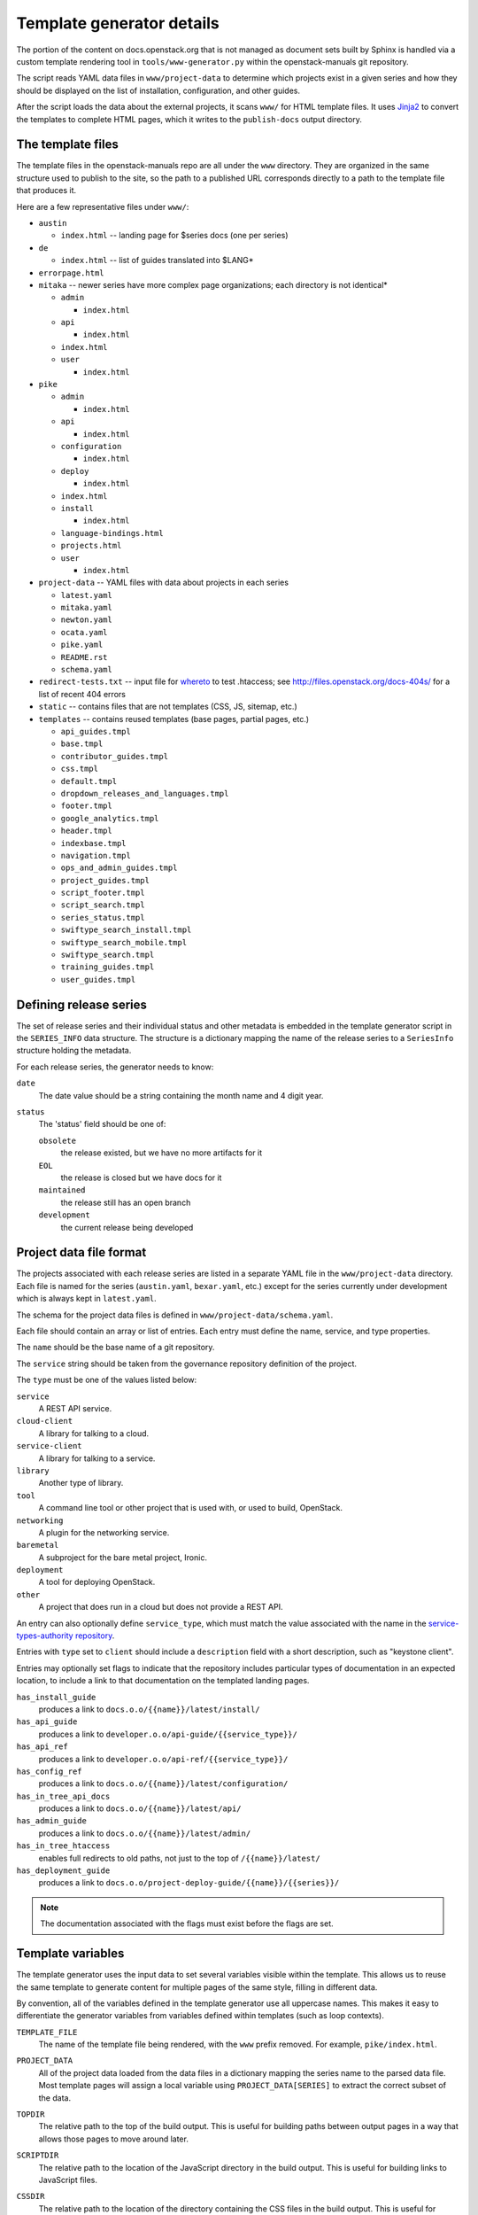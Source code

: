 .. _template-generator:

==========================
Template generator details
==========================

The portion of the content on docs.openstack.org that is not managed
as document sets built by Sphinx is handled via a custom template
rendering tool in ``tools/www-generator.py`` within the
openstack-manuals git repository.

The script reads YAML data files in ``www/project-data`` to determine
which projects exist in a given series and how they should be
displayed on the list of installation, configuration, and other
guides.

After the script loads the data about the external projects, it scans
``www/`` for HTML template files. It uses `Jinja2 <https://jinja.pocoo.org>`_
to convert the templates to complete HTML pages, which it writes to the
``publish-docs`` output directory.

.. seealso::

   The `Jinja2 <https://jinja.pocoo.org>`_ documentation includes a guide
   for template designers that covers the syntax of templates, inheritance
   between templates, and the various filters and other features available
   when writing templates.

The template files
~~~~~~~~~~~~~~~~~~

The template files in the openstack-manuals repo are all under the
``www`` directory. They are organized in the same structure used to
publish to the site, so the path to a published URL corresponds
directly to a path to the template file that produces it.

Here are a few representative files under ``www/``:

* ``austin``

  * ``index.html`` -- landing page for $series docs (one per series)

* ``de``

  * ``index.html`` -- list of guides translated into $LANG*

* ``errorpage.html``

* ``mitaka`` -- newer series have more complex page organizations; each
  directory is not identical*

  * ``admin``

    * ``index.html``

  * ``api``

    * ``index.html``

  * ``index.html``
  * ``user``

    * ``index.html``

* ``pike``

  * ``admin``

    * ``index.html``

  * ``api``

    * ``index.html``

  * ``configuration``

    * ``index.html``

  * ``deploy``

    * ``index.html``

  * ``index.html``
  * ``install``

    * ``index.html``

  * ``language-bindings.html``
  * ``projects.html``
  * ``user``

    * ``index.html``

* ``project-data`` -- YAML files with data about projects in each series

  * ``latest.yaml``
  * ``mitaka.yaml``
  * ``newton.yaml``
  * ``ocata.yaml``
  * ``pike.yaml``
  * ``README.rst``
  * ``schema.yaml``

* ``redirect-tests.txt`` -- input file for `whereto <http://whereto.readthedocs.io/en/latest/>`_
  to test .htaccess;
  see http://files.openstack.org/docs-404s/ for a list of recent 404
  errors
* ``static`` -- contains files that are not templates (CSS, JS,
  sitemap, etc.)
* ``templates`` -- contains reused templates (base pages, partial
  pages, etc.)

  * ``api_guides.tmpl``
  * ``base.tmpl``
  * ``contributor_guides.tmpl``
  * ``css.tmpl``
  * ``default.tmpl``
  * ``dropdown_releases_and_languages.tmpl``
  * ``footer.tmpl``
  * ``google_analytics.tmpl``
  * ``header.tmpl``
  * ``indexbase.tmpl``
  * ``navigation.tmpl``
  * ``ops_and_admin_guides.tmpl``
  * ``project_guides.tmpl``
  * ``script_footer.tmpl``
  * ``script_search.tmpl``
  * ``series_status.tmpl``
  * ``swiftype_search_install.tmpl``
  * ``swiftype_search_mobile.tmpl``
  * ``swiftype_search.tmpl``
  * ``training_guides.tmpl``
  * ``user_guides.tmpl``

.. NOTE(dhellmann): The whereto link will move to docs.o.o as soon as
   the publishing jobs are updated.

Defining release series
~~~~~~~~~~~~~~~~~~~~~~~

The set of release series and their individual status and other
metadata is embedded in the template generator script in the
``SERIES_INFO`` data structure. The structure is a dictionary mapping
the name of the release series to a ``SeriesInfo`` structure holding
the metadata.

For each release series, the generator needs to know:

``date``
  The date value should be a string containing the month name and 4
  digit year.

``status``
  The 'status' field should be one of:

  ``obsolete``
      the release existed, but we have no more artifacts for it

  ``EOL``
      the release is closed but we have docs for it

  ``maintained``
      the release still has an open branch

  ``development``
      the current release being developed

.. seealso::

   :ref:`release-www-page-updates` has some additional information
   about how the status values are updated at the end of a release
   cycle.

Project data file format
~~~~~~~~~~~~~~~~~~~~~~~~

The projects associated with each release series are listed in a
separate YAML file in the ``www/project-data`` directory. Each file is
named for the series (``austin.yaml``, ``bexar.yaml``, etc.) except
for the series currently under development which is always kept in
``latest.yaml``.

The schema for the project data files is defined in
``www/project-data/schema.yaml``.

Each file should contain an array or list of entries. Each entry must
define the name, service, and type properties.

The ``name`` should be the base name of a git repository.

The ``service`` string should be taken from the governance repository
definition of the project.

The ``type`` must be one of the values listed below:

``service``
    A REST API service.

``cloud-client``
    A library for talking to a cloud.

``service-client``
    A library for talking to a service.

``library``
    Another type of library.

``tool``
    A command line tool or other project that is used with, or used to
    build, OpenStack.

``networking``
    A plugin for the networking service.

``baremetal``
    A subproject for the bare metal project, Ironic.

``deployment``
    A tool for deploying OpenStack.

``other``
    A project that does run in a cloud but does not provide
    a REST API.

An entry can also optionally define ``service_type``, which must match
the value associated with the name in the `service-types-authority
repository
<http://git.openstack.org/cgit/openstack/service-types-authority/>`_.

Entries with ``type`` set to ``client`` should include a ``description``
field with a short description, such as "keystone client".

Entries may optionally set flags to indicate that the repository
includes particular types of documentation in an expected location, to
include a link to that documentation on the templated landing pages.

``has_install_guide``
    produces a link to ``docs.o.o/{{name}}/latest/install/``

``has_api_guide``
    produces a link to ``developer.o.o/api-guide/{{service_type}}/``

``has_api_ref``
    produces a link to ``developer.o.o/api-ref/{{service_type}}/``

``has_config_ref``
    produces a link to ``docs.o.o/{{name}}/latest/configuration/``

``has_in_tree_api_docs``
    produces a link to ``docs.o.o/{{name}}/latest/api/``

``has_admin_guide``
    produces a link to ``docs.o.o/{{name}}/latest/admin/``

``has_in_tree_htaccess``
    enables full redirects to old paths, not just to the top of
    ``/{{name}}/latest/``

``has_deployment_guide``
    produces a link to ``docs.o.o/project-deploy-guide/{{name}}/{{series}}/``

.. note::

   The documentation associated with the flags must exist before the
   flags are set.

Template variables
~~~~~~~~~~~~~~~~~~

The template generator uses the input data to set several variables
visible within the template. This allows us to reuse the same template
to generate content for multiple pages of the same style, filling in
different data.

By convention, all of the variables defined in the template generator
use all uppercase names. This makes it easy to differentiate the
generator variables from variables defined within templates (such as
loop contexts).

``TEMPLATE_FILE``
  The name of the template file being rendered, with the ``www``
  prefix removed. For example, ``pike/index.html``.

``PROJECT_DATA``
  All of the project data loaded from the data files in a dictionary
  mapping the series name to the parsed data file. Most template pages
  will assign a local variable using ``PROJECT_DATA[SERIES]`` to
  extract the correct subset of the data.

``TOPDIR``
  The relative path to the top of the build output. This is useful for
  building paths between output pages in a way that allows those pages
  to move around later.

``SCRIPTDIR``
  The relative path to the location of the JavaScript directory in the
  build output. This is useful for building links to JavaScript files.

``CSSDIR``
  The relative path to the location of the directory containing the
  CSS files in the build output. This is useful for building links to
  CSS files.

``IMAGEDIR``
  The relative path to the location of the directory containing image
  files in the build output. This is useful for building links to
  images.

``SERIES``
  A string containing the name of the series usable in URLs. For the
  series under development, this is ``"latest"``. For other series, it
  is the series name in lower case.

  This value is derived from the path to the template file. If the
  file is under a directory that matches one of the known series
  names, that value is used to set ``SERIES``.

``SERIES_TITLE``
  A string containing the name of the series usable in text visible to
  the reader. It is always the actual name of the series in "title
  case" (the first letter of each word is uppercase). For example,
  ``"Pike"``.

  This value is derived from the path to the template file. If the
  file is under a directory that matches one of the known series
  names, that value is used to set ``SERIES``.

``ALL_SERIES``
  A list of all of the series names for all OpenStack releases, in
  order of release.

  This list is derived from the keys of the ``SERIES_INFO`` dictionary
  defined in the template generator.

``PAST_SERIES``
  A list of the series names for OpenStack releases with a status
  other than ``"development"``.

  This list is derived from the values in the ``SERIES_INFO``
  dictionary defined in the template generator.

``RELEASED_SERIES``
  A string containing the lowercase name of the most recent series to
  be released. For example, during the Pike series this value was
  ``"ocata"``.

  This value is derived from the values in the ``SERIES_INFO``
  dictionary defined in the template generator.

``SERIES_IN_DEVELOPMENT``
  A string containing the lowercase name of the series under active
  development. For example, during the Pike series this value was
  ``"pike"``.

  This value is derived from the values in the ``SERIES_INFO``
  dictionary defined in the template generator.

``SERIES_INFO``
  The ``SeriesInfo`` object associated with the current series. This
  provides access to the ``date`` and ``status`` values for the
  series.

  This value is taken from the ``SERIES_INFO`` dictionary defined in
  the template generator.

``REGULAR_REPOS``
  A list of all of the names of regular repositories for official
  OpenStack projects. Here "regular" differentiates the repositories
  from infrastructure team repositories, which have their
  documentation published to a different location and therefore need
  some different URLs for redirects in the ``.htaccess`` template. See
  ``INFRA_REPOS``.

  This value is derived from data published from the governance
  repository.

``INFRA_REPOS``
  A list of all of the names of repositories for the infrastructure
  team. See ``REGULAR_REPOS``.

  This value is derived from data published from the governance
  repository.

Common tasks
~~~~~~~~~~~~

How would I change a page?
--------------------------

1. Look for the TEMPLATE_FILE value in the page source to find which
   file produces the page

   The source for https://docs.openstack.org/pike/ shows:

   .. code-block:: none

      <!-- TEMPLATE_FILE: openstack-manuals/www/pike/index.html -->

2. Modify the file or one of the other templates from which it
   inherits.

   ``www/pike/index.html`` has a base template of
   ``www/templates/indexbase.tmpl`` which contains:

   .. code-block:: none

      {% include "templates/series_status.tmpl" %}

   and that directive pulls in ``www/templates/series_status.tmpl``.

How would I add a new project?
------------------------------

Modify ``www/project-data/latest.yaml`` to add the new stanza.

Flags for having various types of docs default to off; only list the
ones that should be turned on.  Set the type for the project to ensure
it shows up in the correct list(s).

How would I add a new flag to the project metadata?
---------------------------------------------------

1. Update the schema to allow the flag by changing
   ``www/project-data/schema.yaml``.

2. Update the documentation team contributor guide to explain the
   flag's use by modifying
   ``doc/doc-contribu-guide/source/doc-tools/template-generator.rst``.

3. Update ``www/project-data/latest.yaml`` to set the flag for some project(s).

4. Update/create the template that will use the flag.

How would I add a new page?
---------------------------

Copy an existing template file to the new name under ``www/`` and then
modify it.

How does the final release process work?
----------------------------------------

See :ref:`release-task-detail`.

Testing the build
-----------------

There are two commands useful for testing the build locally:

.. code-block:: console

   $ tox -e checkbuild

and

.. code-block:: console

   $ tools/test.sh

The test script supports a few options to make it more effective.

``--skip-links``
  Skip link checks
``--series SERIES``
  series to update/test
``--check-all-links``
  Check for links with flags set false.

To test template rendering without waiting for link checks:

.. code-block:: console

   $ ./tools/test.sh --skip-links

To test project links only for items listed in latest.yaml:

.. code-block:: console

   $ ./tools/test.sh --series latest

To produce a list of the unset flags for latest.yaml that *could* be
set (the pages linked do exist):

.. code-block:: console

   $ ./tools/test.sh --check-all-links --series latest
